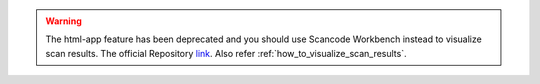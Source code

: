 .. WARNING::

    The html-app feature has been deprecated and you should use Scancode Workbench instead
    to visualize scan results. The official Repository `link <https://github.com/aboutcode-org/scancode-workbench>`_.
    Also refer :ref:`how_to_visualize_scan_results`.
